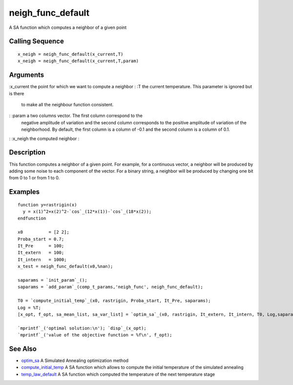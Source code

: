 


neigh_func_default
==================

A SA function which computes a neighbor of a given point



Calling Sequence
~~~~~~~~~~~~~~~~


::

    x_neigh = neigh_func_default(x_current,T)
    x_neigh = neigh_func_default(x_current,T,param)




Arguments
~~~~~~~~~

:x_current the point for which we want to compute a neighbor
: :T the current temperature. This parameter is ignored but is there
  to make all the neighbour function consistent.
: :param a two columns vector. The first column correspond to the
  negative amplitude of variation and the second column corresponds to
  the positive amplitude of variation of the neighborhood. By default,
  the first column is a column of -0.1 and the second column is a column
  of 0.1.
: :x_neigh the computed neighbor
:



Description
~~~~~~~~~~~

This function computes a neighbor of a given point. For example, for a
continuous vector, a neighbor will be produced by adding some noise to
each component of the vector. For a binary string, a neighbor will be
produced by changing one bit from 0 to 1 or from 1 to 0.



Examples
~~~~~~~~


::

    function y=rastrigin(x)
      y = x(1)^2+x(2)^2-`cos`_(12*x(1))-`cos`_(18*x(2));
    endfunction
        
    x0          = [2 2];
    Proba_start = 0.7;
    It_Pre      = 100;
    It_extern   = 100;
    It_intern   = 1000;
    x_test = neigh_func_default(x0,%nan);
    
    saparams = `init_param`_();
    saparams = `add_param`_(comp_t_params,'neigh_func', neigh_func_default);
    
    T0 = `compute_initial_temp`_(x0, rastrigin, Proba_start, It_Pre, saparams);
    Log = %T;
    [x_opt, f_opt, sa_mean_list, sa_var_list] = `optim_sa`_(x0, rastrigin, It_extern, It_intern, T0, Log,saparams);
    
    `mprintf`_('optimal solution:\n'); `disp`_(x_opt);
    `mprintf`_('value of the objective function = %f\n', f_opt);




See Also
~~~~~~~~


+ `optim_sa`_ A Simulated Annealing optimization method
+ `compute_initial_temp`_ A SA function which allows to compute the
  initial temperature of the simulated annealing
+ `temp_law_default`_ A SA function which computed the temperature of
  the next temperature stage


.. _optim_sa: optim_sa.html
.. _temp_law_default: temp_law_default.html
.. _compute_initial_temp: compute_initial_temp.html


